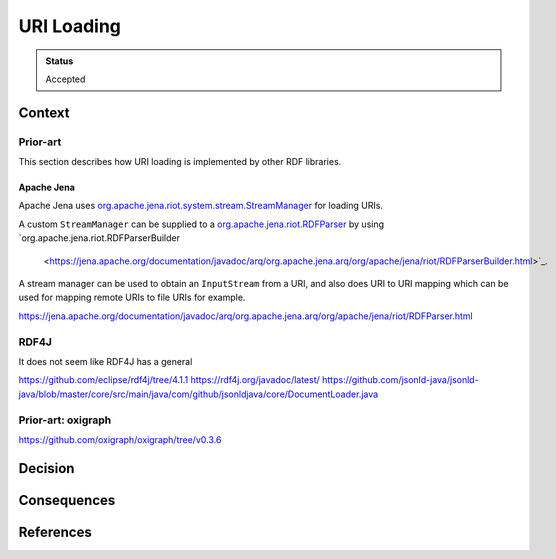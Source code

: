 URI Loading
===========

.. admonition:: Status

   Accepted

Context
-------



Prior-art
^^^^^^^^^

This section describes how URI loading is implemented by other RDF libraries.

Apache Jena
"""""""""""

Apache Jena uses `org.apache.jena.riot.system.stream.StreamManager
<https://jena.apache.org/documentation/javadoc/arq/org.apache.jena.arq/org/apache/jena/riot/system/stream/StreamManager.html>`_
for loading URIs.

A custom ``StreamManager`` can be supplied to a `org.apache.jena.riot.RDFParser
<https://jena.apache.org/documentation/javadoc/arq/org.apache.jena.arq/org/apache/jena/riot/RDFParser.html>`_
by using `org.apache.jena.riot.RDFParserBuilder
 <https://jena.apache.org/documentation/javadoc/arq/org.apache.jena.arq/org/apache/jena/riot/RDFParserBuilder.html>`_.

A stream manager can be used to obtain an ``InputStream`` from a URI, and also does
URI to URI mapping which can be used for mapping remote URIs to file URIs for
example.


https://jena.apache.org/documentation/javadoc/arq/org.apache.jena.arq/org/apache/jena/riot/RDFParser.html


RDF4J
^^^^^

It does not seem like RDF4J has a general 

https://github.com/eclipse/rdf4j/tree/4.1.1
https://rdf4j.org/javadoc/latest/
https://github.com/jsonld-java/jsonld-java/blob/master/core/src/main/java/com/github/jsonldjava/core/DocumentLoader.java



Prior-art: oxigraph
^^^^^^^^^^^^^^^^^^^

https://github.com/oxigraph/oxigraph/tree/v0.3.6

Decision
--------


Consequences
------------



References
----------

